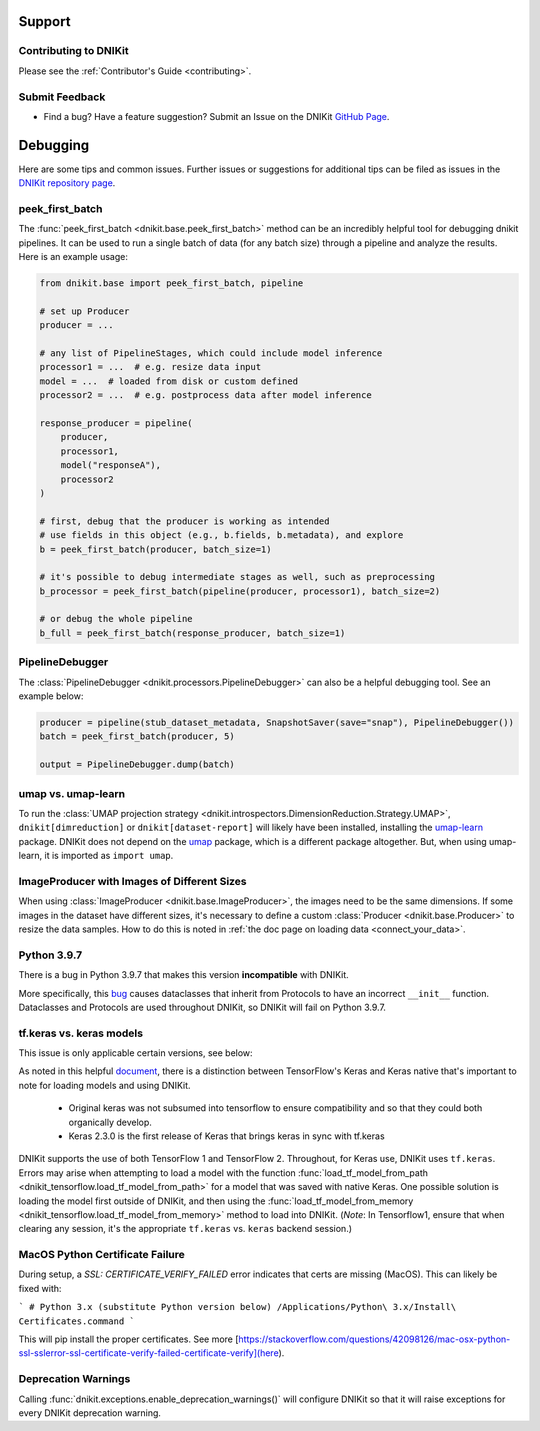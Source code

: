 .. _support:

=======
Support
=======

Contributing to DNIKit
----------------------
Please see the :ref:`Contributor's Guide <contributing>`.

Submit Feedback
---------------
- Find a bug? Have a feature suggestion? Submit an Issue on the DNIKit `GitHub Page <https://github.com/apple/dnikit>`_.

.. _debugging_assistance:

=========
Debugging
=========

Here are some tips and common issues. Further issues or suggestions for additional tips can be filed as issues
in the `DNIKit repository page <https://github.com/apple/dnikit>`_.


peek_first_batch
----------------
The :func:`peek_first_batch <dnikit.base.peek_first_batch>` method can be an incredibly helpful tool for debugging dnikit pipelines. It can be used to run a single batch of data (for any batch size) through a pipeline and analyze the results. Here is an example usage:

.. code-block:: python

    from dnikit.base import peek_first_batch, pipeline

    # set up Producer
    producer = ...

    # any list of PipelineStages, which could include model inference
    processor1 = ...  # e.g. resize data input
    model = ...  # loaded from disk or custom defined
    processor2 = ...  # e.g. postprocess data after model inference

    response_producer = pipeline(
        producer,
        processor1,
        model("responseA"),
        processor2
    )

    # first, debug that the producer is working as intended
    # use fields in this object (e.g., b.fields, b.metadata), and explore
    b = peek_first_batch(producer, batch_size=1)

    # it's possible to debug intermediate stages as well, such as preprocessing
    b_processor = peek_first_batch(pipeline(producer, processor1), batch_size=2)

    # or debug the whole pipeline
    b_full = peek_first_batch(response_producer, batch_size=1)


PipelineDebugger
----------------

The :class:`PipelineDebugger <dnikit.processors.PipelineDebugger>` can also be a helpful debugging tool. See an example below:

.. code-block:: python

    producer = pipeline(stub_dataset_metadata, SnapshotSaver(save="snap"), PipelineDebugger())
    batch = peek_first_batch(producer, 5)

    output = PipelineDebugger.dump(batch)


umap vs. umap-learn
-------------------

To run the
:class:`UMAP projection strategy <dnikit.introspectors.DimensionReduction.Strategy.UMAP>`,
``dnikit[dimreduction]`` or ``dnikit[dataset-report]`` will likely have been installed,
installing the `umap-learn <https://pypi.org/project/umap-learn/>`_ package.
DNIKit does not depend on the `umap <https://pypi.org/project/umap/>`_ package, which is a
different package altogether. But, when using umap-learn, it is imported as ``import umap``.


ImageProducer with Images of Different Sizes
--------------------------------------------
When using :class:`ImageProducer <dnikit.base.ImageProducer>`, the images need to be the
same dimensions. If some images in the dataset have different sizes, it's necessary to
define a custom :class:`Producer <dnikit.base.Producer>` to resize the data samples. How to do
this is noted in :ref:`the doc page on loading data <connect_your_data>`.


Python 3.9.7
------------
There is a bug in Python 3.9.7 that makes this version **incompatible** with DNIKit.

More specifically, this `bug <https://github.com/python/cpython/issues/89244>`_ causes dataclasses
that inherit from Protocols to have an incorrect ``__init__`` function. Dataclasses and Protocols
are used throughout DNIKit, so DNIKit will fail on Python 3.9.7.


tf.keras vs. keras models
-------------------------
This issue is only applicable certain versions, see below:

As noted in this helpful
`document <pyimagesearch.com/2019/10/21/keras-vs-tf-keras-whats-the-difference-in-tensorflow-2-0/>`_,
there is a distinction between TensorFlow's Keras and Keras native that's important to note for
loading models and using DNIKit.

    - Original keras was not subsumed into tensorflow to ensure compatibility and so that they could both organically develop.
    - Keras 2.3.0 is the first release of Keras that brings keras in sync with tf.keras

DNIKit supports the use of both TensorFlow 1 and TensorFlow 2. Throughout, for Keras use, DNIKit
uses ``tf.keras``. Errors may arise when attempting to load a model with the function
:func:`load_tf_model_from_path <dnikit_tensorflow.load_tf_model_from_path>` for a model that was
saved with native Keras. One possible solution is loading the model first outside of DNIKit,
and then using the :func:`load_tf_model_from_memory <dnikit_tensorflow.load_tf_model_from_memory>`
method to load into DNIKit.
(*Note*: In Tensorflow1, ensure that when clearing any session, it's the appropriate
``tf.keras`` vs. ``keras`` backend session.)


MacOS Python Certificate Failure
--------------------------------
During setup, a `SSL: CERTIFICATE_VERIFY_FAILED` error indicates that certs are missing (MacOS).
This can likely be fixed with:

```
# Python 3.x (substitute Python version below)
/Applications/Python\ 3.x/Install\ Certificates.command
```

This will pip install the proper certificates.
See more [https://stackoverflow.com/questions/42098126/mac-osx-python-ssl-sslerror-ssl-certificate-verify-failed-certificate-verify](here).


Deprecation Warnings
--------------------
Calling :func:`dnikit.exceptions.enable_deprecation_warnings()` will configure DNIKit so that it
will raise exceptions for every DNIKit deprecation warning.
